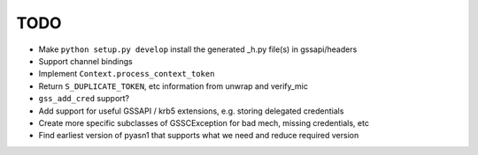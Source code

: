 TODO
====

* Make ``python setup.py develop`` install the generated _h.py file(s) in gssapi/headers
* Support channel bindings
* Implement ``Context.process_context_token``
* Return ``S_DUPLICATE_TOKEN``, etc information from unwrap and verify_mic
* ``gss_add_cred`` support?
* Add support for useful GSSAPI / krb5 extensions, e.g. storing delegated credentials
* Create more specific subclasses of GSSCException for bad mech, missing credentials, etc
* Find earliest version of pyasn1 that supports what we need and reduce required version
